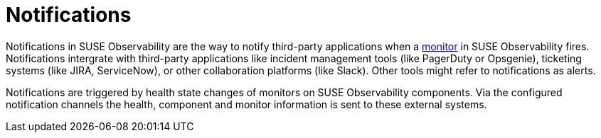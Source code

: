 = Notifications
:description: SUSE Observability

Notifications in SUSE Observability are the way to notify third-party applications when a xref:/use/alerting/k8s-monitors.adoc[monitor] in SUSE Observability fires. Notifications intergrate with third-party applications like incident management tools (like PagerDuty or Opsgenie), ticketing systems (like JIRA, ServiceNow), or other collaboration platforms (like Slack). Other tools might refer to notifications as alerts.

Notifications are triggered by health state changes of monitors on SUSE Observability components. Via the configured notification channels the health, component and monitor information is sent to these external systems.
